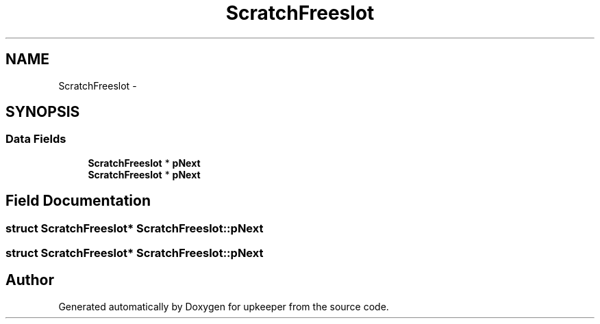 .TH "ScratchFreeslot" 3 "20 Jul 2011" "Version 1" "upkeeper" \" -*- nroff -*-
.ad l
.nh
.SH NAME
ScratchFreeslot \- 
.SH SYNOPSIS
.br
.PP
.SS "Data Fields"

.in +1c
.ti -1c
.RI "\fBScratchFreeslot\fP * \fBpNext\fP"
.br
.ti -1c
.RI "\fBScratchFreeslot\fP * \fBpNext\fP"
.br
.in -1c
.SH "Field Documentation"
.PP 
.SS "struct \fBScratchFreeslot\fP* \fBScratchFreeslot::pNext\fP"
.PP
.SS "struct \fBScratchFreeslot\fP* \fBScratchFreeslot::pNext\fP"
.PP


.SH "Author"
.PP 
Generated automatically by Doxygen for upkeeper from the source code.
